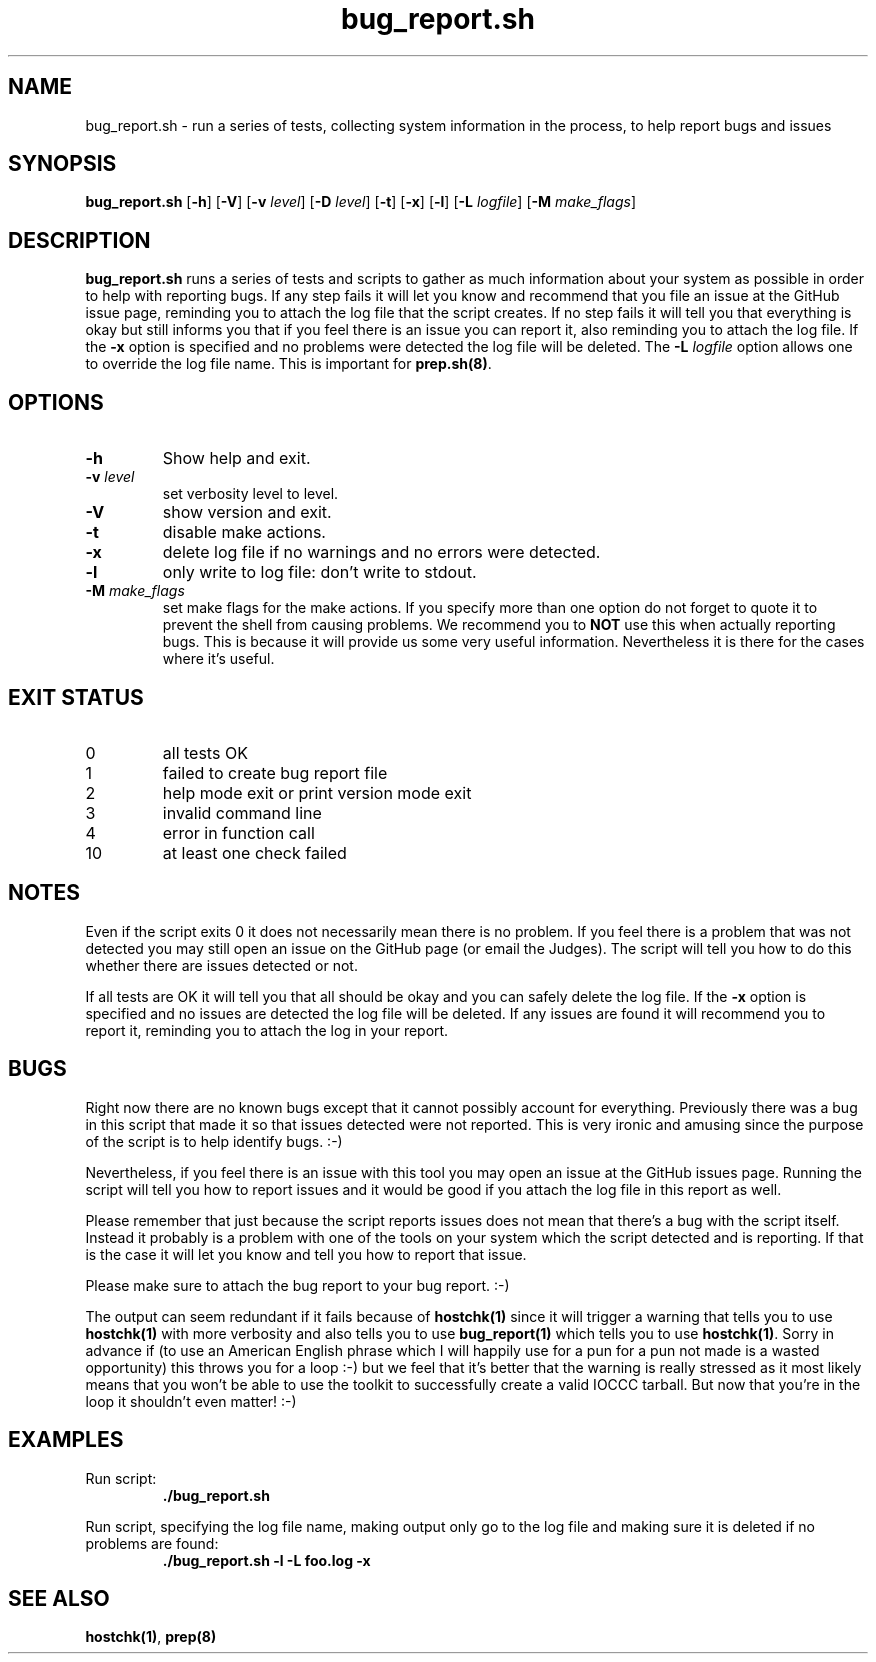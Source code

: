 .\" section 1 man page for bug_report.sh
.\"
.\" This man page was first written by Cody Boone Ferguson for the IOCCC
.\" in 2022.
.\"
.\" Humour impairment is not virtue nor is it a vice, it's just plain
.\" wrong: almost as wrong as JSON spec mis-features and C++ obfuscation! :-)
.\"
.\" "Share and Enjoy!"
.\"     --  Sirius Cybernetics Corporation Complaints Division, JSON spec department. :-)
.\"
.TH bug_report.sh 1 "24 January 2023" "bug_report.sh" "IOCCC tools"
.SH NAME
bug_report.sh \- run a series of tests, collecting system information in the process, to help report bugs and issues
.SH SYNOPSIS
\fBbug_report.sh\fP [\fB\-h\fP] [\fB\-V\fP] [\fB\-v\fP \fIlevel\fP] [\fB\-D\fP \fIlevel\fP] [\fB\-t\fP] [\fB\-x\fP] [\fB\-l\fP] [\fB\-L\fP \fIlogfile\fP] [\fB\-M\fP \fImake_flags\fP]
.SH DESCRIPTION
\fBbug_report.sh\fP runs a series of tests and scripts to gather as much information about your system as possible in order to help with reporting bugs.
If any step fails it will let you know and recommend that you file an issue at the GitHub issue page, reminding you to attach the log file that the script creates.
If no step fails it will tell you that everything is okay but still informs you that if you feel there is an issue you can report it, also reminding you to attach the log file.
If the \fB\-x\fP option is specified and no problems were detected the log file will be deleted.
The
.B \-L
.I logfile\c
\& option allows one to override the log file name.
This is important for
.B prep.sh(8)\c
\&.
.SH OPTIONS
.TP
\fB\-h\fP
Show help and exit.
.TP
\fB\-v \fIlevel\fP\fP
set verbosity level to level.
.TP
\fB\-V\fP
show version and exit.
.TP
\fB\-t\fP
disable make actions.
.TP
\fB\-x\fP
delete log file if no warnings and no errors were detected.
.TP
\fB\-l\fP
only write to log file: don't write to stdout.
.TP
\fB\-M \fImake_flags\fP\fP
set make flags for the make actions.
If you specify more than one option do not forget to quote it to prevent the shell from causing problems.
We recommend you to \fBNOT\fP use this when actually reporting bugs.
This is because it will provide us some very useful information.
Nevertheless it is there for the cases where it's useful.
.SH EXIT STATUS
.TP
0
all tests OK
.TQ
1
failed to create bug report file
.TQ
2
help mode exit or print version mode exit
.TQ
3
invalid command line
.TQ
4
error in function call
.TQ
10
at least one check failed
.SH NOTES
.PP
Even if the script exits 0 it does not necessarily mean there is no problem.
If you feel there is a problem that was not detected you may still open an issue on the GitHub page (or email the Judges).
The script will tell you how to do this whether there are issues detected or not.
.PP
If all tests are OK it will tell you that all should be okay and you can safely delete the log file.
If the \fB\-x\fP option is specified and no issues are detected the log file will be deleted.
If any issues are found it will recommend you to report it, reminding you to attach the log in your report.
.SH BUGS
.PP
Right now there are no known bugs except that it cannot possibly account for everything.
Previously there was a bug in this script that made it so that issues detected were not reported.
This is very ironic and amusing since the purpose of the script is to help identify bugs. :\-)
.PP
Nevertheless, if you feel there is an issue with this tool you may open an issue at the GitHub issues page.
Running the script will tell you how to report issues and it would be good if you attach the log file in this report as well.
.PP
Please remember that just because the script reports issues does not mean that there's a bug with the script itself.
Instead it probably is a problem with one of the tools on your system which the script detected and is reporting.
If that is the case it will let you know and tell you how to report that issue.
.PP
Please make sure to attach the bug report to your bug report. :\-)
.PP
The output can seem redundant if it fails because of \fBhostchk(1)\fP since it will trigger a warning that tells you to use \fBhostchk(1)\fP with more verbosity and also tells you to use \fBbug_report(1)\fP which tells you to use \fBhostchk(1)\fP.
Sorry in advance if (to use an American English phrase which I will happily use for a pun for a pun not made is a wasted opportunity) this throws you for a loop :\-) but we feel that it's better that the warning is really stressed as it most likely means that you won't be able to use the toolkit to successfully create a valid IOCCC tarball.
But now that you're in the loop it shouldn't even matter! :\-)
.SH EXAMPLES
.PP
Run script:
.nf
.RS
\fB
 ./bug_report.sh\fP
.fi
.RE
.PP
Run script, specifying the log file name, making output only go to the log file and making sure it is deleted if no problems are found:
.nf
.RS
\fB
 ./bug_report.sh -l -L foo.log -x\fP
.fi
.RE
.SH SEE ALSO
.B hostchk(1)\c
\&,
.B prep(8)
